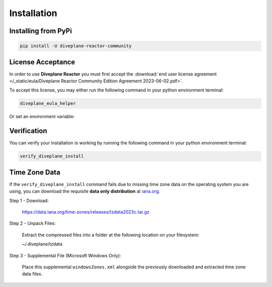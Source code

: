 Installation
============

Installing from PyPi
--------------------

.. code-block:: bash

    pip install -U diveplane-reactor-community


License Acceptance
------------------

In order to use **Diveplane Reactor** you must first accept the :download:`end user license agreement </_static/eula/Diveplane Reactor Community Edition Agreement 2023-06-02.pdf>`.

To accept this license, you may either run the following command in your python environment terminal:

.. code-block:: bash

    diveplane_eula_helper

Or set an environment variable:

.. code-block:: bash
    :caption: Bash

    export DIVEPLANE_EULA_ACCEPTED=TRUE

.. code-block:: powershell
    :caption: Powershell

    $Env:DIVEPLANE_EULA_ACCEPTED = "TRUE"


Verification
------------

You can verify your installation is working by running the following command in your python environment terminal:

.. code-block:: bash

    verify_diveplane_install


Time Zone Data
--------------

If the ``verify_diveplane_install`` command fails due to missing time zone data on the operating system you are using,
you can download the requisite **data only distribution** at `iana.org <https://www.iana.org/time-zones>`_.

Step 1 - Download:

    https://data.iana.org/time-zones/releases/tzdata2023c.tar.gz

Step 2 - Unpack Files:

    Extract the compressed files into a folder at the following location on your filesystem:

    ~/.diveplane/tzdata

Step 3 - Supplemental File (Microsoft Windows Only):

    Place this supplemental ``windowsZones.xml`` alongside the previously downloaded and extracted time zone data files.

    .. raw:: html

        <a href="https://raw.githubusercontent.com/unicode-org/cldr/master/common/supplemental/windowsZones.xml" target="_blank">
            https://raw.githubusercontent.com/unicode-org/cldr/master/common/supplemental/windowsZones.xml
        </a>


.. dropdown:: File Layout Preview

    .. code-block:: bash

        ls ~/.diveplane/tzdata

        ... CONTRIBUTING
        ... LICENSE
        ... Makefile
        ... NEWS
        ... README
        ... SECURITY
        ... africa
        ... antarctica
        ... asia
        ... australasia
        ... backward
        ... backzone
        ... calendars
        ... checklinks.awk
        ... checktab.awk
        ... etcetera
        ... europe
        ... factory
        ... iso3166.tab
        ... leap-seconds.list
        ... leapseconds
        ... leapseconds.awk
        ... northamerica
        ... southamerica
        ... theory.html
        ... version
        ... windowsZones.xml
        ... ziguard.awk
        ... zishrink.awk
        ... zone.tab
        ... zone1970.tab

